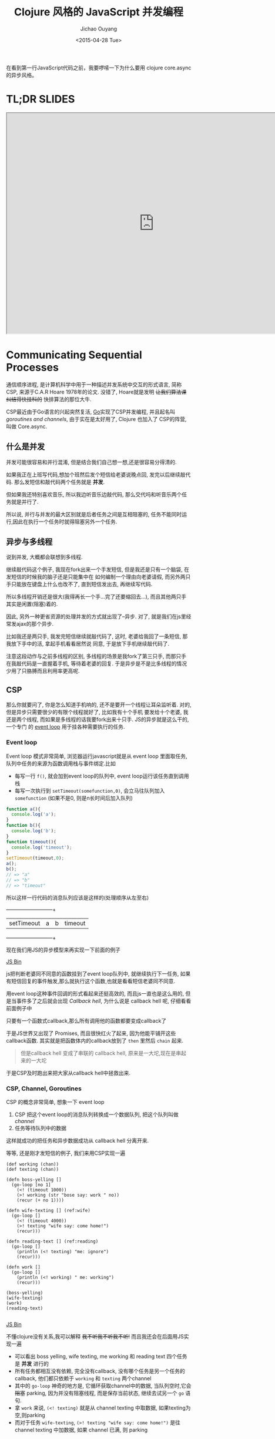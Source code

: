 #+title: Clojure 风格的 JavaScript 并发编程
#+description: 用原生 javascript es6 实现类似clojure core.async 风格的异步任务, 拜拜 callback hell
#+keywords: javascript, es6, clojure, clojurescript, core.async, ecmascript6, golang, go, callback hell
#+author: Jichao Ouyang
#+date: <2015-04-28 Tue>

在看到第一行JavaScript代码之前，我要啰嗦一下为什么要用 clojure core.async 的异步风格。
* TL;DR SLIDES
#+HTML: <iframe src="http://git.io/js-csp" width="800" height="600" seamless="true"></iframe>

* Communicating Sequential Processes
通信顺序进程, 是计算机科学中用于一种描述并发系统中交互的形式语言, 简称CSP, 来源于C.A.R Hoare 1978年的论文. 
没错了, Hoare就是发明 +让我们算法课纠结得快挂科的+ 快排算法的那位大牛. 

CSP最近由于Go语言的兴起突然复活, [[http://talks.golang.org/2012/concurrency.slide#1][Go]]实现了CSP并发编程, 并且起名叫 /goroutines and channels/, 由于实在是太好用了, Clojure 也加入了
CSP的阵营, 叫做 Core.async.

** 什么是并发
并发可能很容易和并行混淆, 但是结合我们自己想一想,还是很容易分得清的.

[[./images/typing.gif]]

如果我正在上班写代码,想加个班然后发个短信给老婆说晚点回, 发完以后继续敲代码. 那么发短信和敲代码两个任务就是 *并发*.

但如果我还特别喜欢音乐, 所以我边听音乐边敲代码, 那么交代吗和听音乐两个任务就是并行了.

所以说, 并行与并发的最大区别就是后者任务之间是互相阻塞的, 任务不能同时运行,因此在执行一个任务时就得阻塞另外一个任务.

** 异步与多线程
说到并发, 大概都会联想到多线程.

继续敲代码这个例子, 我现在fork出来一个手发短信, 但是我还是只有一个脑袋, 在发短信的时候我的脑子还是只能集中在
如何编制一个理由向老婆请假, 而另外两只手只能放在键盘上什么也改不了, 直到短信发出去, 再继续写代码.

[[./images/octo-leela.gif]]

所以多线程开销还是很大(我得再长一个手...完了还要缩回去...), 而且其他两只手其实是闲置(阻塞)着的.

[[https://www.evernote.com/shard/s23/sh/a65f9743-792e-4f57-8108-ede856b3f464/725cdaf31754164ac80e82f1cbf6f5d6/deep/0/Csp.png]]

因此, 另外一种更省资源的处理并发的方式就出现了--异步. 对了, 就是我们在js里经常发ajax的那个异步.

比如我还是两只手, 我发完短信继续就敲代码了, 这时, 老婆给我回了一条短信, 那我放下手中的活, 拿起手机看看居然说
同意, 于是放下手机继续敲代码了.

注意这段动作与之前多线程的区别, 多线程的场景是我fork了第三只手, 而那只手在我敲代码是一直握着手机, 等待着老婆的回复.
于是异步是不是比多线程的情况少用了只胳膊而且利用率更高呢.

** CSP
那么你就要问了, 你是怎么知道手机响的, 还不是要开一个线程让耳朵监听着. 对的, 但是异步只需要很少的有限个线程就好了, 比如我有十个手机
要发给十个老婆, 我还是两个线程, 而如果是多线程的话我要fork出来十只手. JS的异步就是这么干的, 一个专门
的 [[https://developer.mozilla.org/zh-CN/docs/Web/JavaScript/Guide/EventLoop][event loop]] 用于挂各种需要执行的任务.

*** Event loop
Event loop 模式非常简单, 浏览器运行javascript就是从 event loop 里面取任务, 队列中任务的来源为函数调用栈与事件绑定.比如
- 每写一行 =f()=, 就会加到event loop的队列中, event loop运行该任务直到调用栈
- 每写一次执行到 =setTimeout(somefunction,0)=, 会立马往队列加入 =somefunction= (如果不是0, 则是n长时间后加入队列)

[[https://www.evernote.com/shard/s23/sh/609488c9-b816-425e-9031-f0a2b1ac72f8/a3b5af41e63435d2b3fef4bff653b790/deep/0/Csp.png]]

#+BEGIN_SRC javascript
function a(){
  console.log('a');
}
function b(){
  console.log('b');
}
function timeout(){
  console.log('timeout');
}
setTimeout(timeout,0);
a();
b();
// => "a"
// => "b"
// => "timeout"
#+END_SRC

所以这样一行代码的消息队列应该是这样的(处理顺序从左至右)

  +-----------+-----+-----+--------+
  |setTimeout |a    |b    |timeout |
  +-----------+-----+-----+--------+


现在我们用JS的异步模型来再实现一下前面的例子

#+HTML:  <a class="jsbin-embed" href="http://jsbin.com/jobope/2/embed?js,console">JS Bin</a><script src="http://static.jsbin.com/js/embed.js"></script>

js把判断老婆同不同意的函数挂到了event loop队列中, 就继续执行下一任务, 如果有短信回复的事件触发,那么就执行这个函数,也就是看看短信老婆同不同意.

用event loop这种事件回调的形式看起来还挺高效的, 而且js一直也是这么用的, 但是当事件多了之后就会出现 /Callback hell/,
为什么说是 callback hell 呢, 仔细看看前面例子中

[[http://seajones.co.uk/content/images/2014/12/callback-hell.png]]

只要有一个函数式callback,那么所有调用他的函数都要变成callback了

于是JS世界又出现了 Promises, 而且很快红火了起来, 因为他能平铺开这些callback函数. 其实就是把函数体内的callback放到了 =then= 里然后 =chain= 起来.

#+BEGIN_QUOTE
但是callback hell 变成了串联的 callback hell, 原来是一大坨,现在是串起来的一大坨
#+END_QUOTE

于是CSP及时跑出来把大家从callback hell中拯救出来.

*** CSP, Channel, Goroutines

CSP 的概念非常简单, 想象一下 event loop

1. CSP 把这个event loop的消息队列转换成一个数据队列, 把这个队列叫做 /channel/
2. 任务等待队列中的数据

[[https://www.evernote.com/shard/s23/sh/8c5eadb4-678b-4aec-b7df-ca03ffc36da5/775db9fd0da008539b45b924d30c1c50/deep/0/Csp.png]]

这样就成功的把任务和异步数据成功从 callback hell 分离开来.

等等, 还是刚才发短信的例子, 我们来用CSP实现一遍

#+BEGIN_SRC clojure -r
(def working (chan))
(def texting (chan))

(defn boss-yelling []
  (go-loop [no 1]
    (<! (timeout 1000))
    (>! working (str "bose say: work " no))
    (recur (+ no 1))))

(defn wife-texting [] (ref:wife)
  (go-loop []
    (<! (timeout 4000))
    (>! texting "wife say: come home!")
    (recur)))

(defn reading-text [] (ref:reading)
  (go-loop []
    (println (<! texting) "me: ignore")
    (recur)))

(defn work []
  (go-loop []
    (println (<! working) " me: working")
    (recur)))

(boss-yelling)
(wife-texting)
(work)
(reading-text)

#+END_SRC
#+HTML: <a class="jsbin-embed" href="http://jsbin.com/muliva/2/embed?console">JS Bin</a><script src="http://static.jsbin.com/js/embed.js"></script>

不懂clojure没有关系,我可以解释 +我不听我不听我不听!+ 而且我还会在后面用JS实现一遍
- 可以看出 boss yelling, wife texting, me working 和 reading text 四个任务是 *并发* 进行的
- 所有任务都相互没有依赖, 完全没有callback, 没有哪个任务是另一个任务的callback, 他们都只依赖于 =working= 和 =texting= 两个channel
- 其中的 =go-loop= 神奇的地方是, 它循环获取channel中的数据, 当队列空时,它会 +阻塞+ parking, 因为并没有阻塞线程, 而是保存当前状态, 继续去试另一个 =go= 语句.
- 拿 =work= 来说, =(<! texting)= 就是从 channel texting 中取数据, 如果texting为空,则parking
- 而对于任务 =wife-texting=, =(>! texting "wife say: come home!")= 是往 channel texting 中加数据, 如果 channel 已满, 则 parking


* CSP in JavaScript[fn:2]
瞅瞅我们都要实现写什么
- goroutines
- timeout
- take (<!)
- put (>!)
当然首先要实现最重要的 goroutines, 但是在这之前, 让我们看看JavaScript一个碉堡的新feature -- /generator/

** Generator
[[http://blog.dev/javascript/essential-ecmascript6.html#sec-9][ES6 终于支持了Generator]], 目前Firefox与Chrome都已经实现.[fn:1] Generator在每次被调用时放回 =yield= 的值, 并保存状态, 下次调用时继续运行. 
这种功能听起来刚好符合上例中神奇的 parking 的行为, 因此完全可以用 generator 来实现 CSP.

[[./images/bender-generator.gif]]


** Goroutines in JavaScript
goroutines 其实就是一个状态机
- 一个函数
- 他可以接受一个 [[(generator)][generator]]
- 如果generator没有下一步,则结束
- 如果该步的返回值状态为 park, [[(parking)][那么就是什么也不做, 过一会再来进入状态机尝试]]
- 如果为 continue, [[(continue)][这接着generator下一步, 继续循环]]
#+BEGIN_SRC javascript -r
function go_(machine, step) {
  while(!step.done) {
    var arr   = step.value(),
        state = arr[0],
        value = arr[1];
    switch (state) {
      case "park":
        setTimeout(function() { go_(machine, step); },0); (ref:parking)
        return;
      case "continue":
        step = machine.next(value); (ref:continue)
        break;
    }
  }
}

function go(machine) {
  var gen = machine(); (ref:generator)
  go_(gen, gen.next());
}
#+END_SRC

** timeout
一个类似于 thread sleep 的功能, 想让任务能等待个一段时间再执行,
只需要在 =go_= 中加入一个 timeout 的 =case= 就好了
#+BEGIN_SRC javascript
...
  case 'timeout':
    setTimeout(function(){ go_(machine, machine.next());}, value);
    return;
...
#+END_SRC
如果状态是timeout, 那么等待 =value= 那么长的时间再执行generator下一步.

另外还需要一个返回 timeout channel 的函数
#+BEGIN_SRC javascript
function timeout(interval){
  var chan = [interval];
  chan.name = 'timeout';
  return chan;
}
#+END_SRC

** take <!
当 generator 从 channel 中 take 数据时
  - 如果 channel 空, 状态变为 park
  - 如果 channel 非空, 获得数据, 状态改成 continue
  - 如果是 timeout channel, 状态置成 timeout

#+BEGIN_SRC javascript
function take(chan) {
  return function() {
    if(chan.name === 'timeout'){
      return ['timeout', chan.pop()];
    }else if(chan.length === 0) {
      return ["park", null];
    } else {
      var val = chan.pop();
      return ["continue", val];
    }
  };
}
#+END_SRC

** put >!
当 generator 往 channel 中 put 数据
  - 如果 channel 空, 状态变为 continue, 放入数据
  - 如果 channel 非空, parking

#+BEGIN_SRC javascript
function put(chan, val) {
  return function() {
    if(chan.length === 0) {
      chan.unshift(val);
      return ["continue", null];
    } else {
      return ["park", null];
    }
  };
}
#+END_SRC

** JavaScript 版本 的 CSP
现在可以原原本本的将之前的clojure的例子翻译成JavaScript了
#+BEGIN_SRC javascript
function boss_yelling(){
  go(function*(){
    for(var i=0;;i++){
      yield take(timeout(1000));
      yield put(work, "boss say: work "+i);
    }
  });
}

function wife_texting(){
  go(function*(){
    for(;;){
      yield take(timeout(4000));
      yield put(text, "wife say: come home");
    }
  });
}

function working(){
  go(function*(){
    for(;;){
      var task = yield take(work);
      console.log(task, "me working");
    }
  });
}

function texting(){
  go(function*(){
    for(;;){
      var read = yield take(text);
      console.log(read, "me ignoring");
    }
  });
}
boss_yelling();
wife_texting();
working();
texting();
#+END_SRC

完整代码
#+HTML: <a class="jsbin-embed" href="http://jsbin.com/savepe/5/embed?js,console">JS Bin</a><script src="http://static.jsbin.com/js/embed.js"></script>


* Footnotes

[fn:1] Chrome有一个 feature toggle 可以打开部分 es6 功能.  打开 =chrome://flags/#enable-javascript-harmony= 设置为 =true=

[fn:2] 里面的go的实现来自 http://swannodette.github.io/2013/08/24/es6-generators-and-csp/
